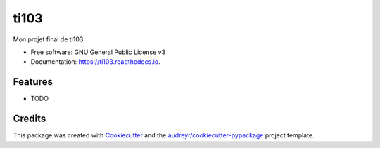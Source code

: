 =====
ti103
=====


.. image:: https://img.shields.io/pypi/v/ti103.svg
        :target: https://pypi.python.org/pypi/ti103

.. image:: https://img.shields.io/travis/gmantelet/ti103.svg
        :target: https://travis-ci.com/gmantelet/ti103

.. image:: https://readthedocs.org/projects/ti103/badge/?version=latest
        :target: https://ti103.readthedocs.io/en/latest/?version=latest
        :alt: Documentation Status




Mon projet final de ti103


* Free software: GNU General Public License v3
* Documentation: https://ti103.readthedocs.io.


Features
--------

* TODO

Credits
-------

This package was created with Cookiecutter_ and the `audreyr/cookiecutter-pypackage`_ project template.

.. _Cookiecutter: https://github.com/audreyr/cookiecutter
.. _`audreyr/cookiecutter-pypackage`: https://github.com/audreyr/cookiecutter-pypackage
